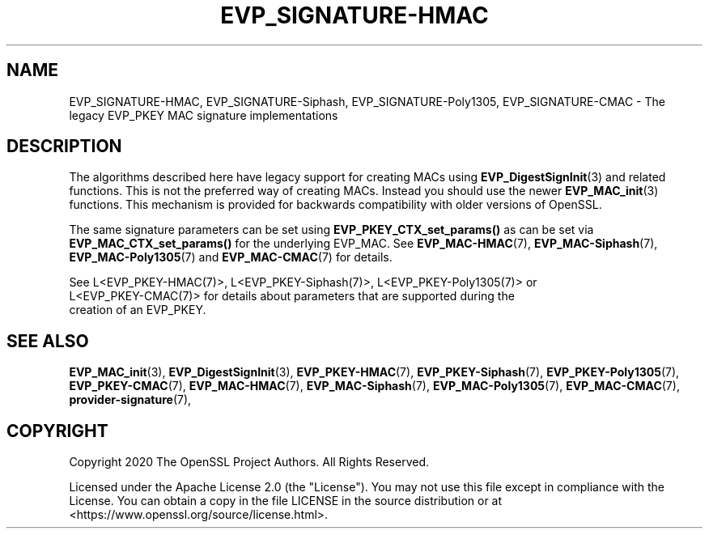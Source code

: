 .\" -*- mode: troff; coding: utf-8 -*-
.\" Automatically generated by Pod::Man 5.0102 (Pod::Simple 3.45)
.\"
.\" Standard preamble:
.\" ========================================================================
.de Sp \" Vertical space (when we can't use .PP)
.if t .sp .5v
.if n .sp
..
.de Vb \" Begin verbatim text
.ft CW
.nf
.ne \\$1
..
.de Ve \" End verbatim text
.ft R
.fi
..
.\" \*(C` and \*(C' are quotes in nroff, nothing in troff, for use with C<>.
.ie n \{\
.    ds C` ""
.    ds C' ""
'br\}
.el\{\
.    ds C`
.    ds C'
'br\}
.\"
.\" Escape single quotes in literal strings from groff's Unicode transform.
.ie \n(.g .ds Aq \(aq
.el       .ds Aq '
.\"
.\" If the F register is >0, we'll generate index entries on stderr for
.\" titles (.TH), headers (.SH), subsections (.SS), items (.Ip), and index
.\" entries marked with X<> in POD.  Of course, you'll have to process the
.\" output yourself in some meaningful fashion.
.\"
.\" Avoid warning from groff about undefined register 'F'.
.de IX
..
.nr rF 0
.if \n(.g .if rF .nr rF 1
.if (\n(rF:(\n(.g==0)) \{\
.    if \nF \{\
.        de IX
.        tm Index:\\$1\t\\n%\t"\\$2"
..
.        if !\nF==2 \{\
.            nr % 0
.            nr F 2
.        \}
.    \}
.\}
.rr rF
.\" ========================================================================
.\"
.IX Title "EVP_SIGNATURE-HMAC 7ossl"
.TH EVP_SIGNATURE-HMAC 7ossl 2025-09-16 3.5.3 OpenSSL
.\" For nroff, turn off justification.  Always turn off hyphenation; it makes
.\" way too many mistakes in technical documents.
.if n .ad l
.nh
.SH NAME
EVP_SIGNATURE\-HMAC, EVP_SIGNATURE\-Siphash, EVP_SIGNATURE\-Poly1305,
EVP_SIGNATURE\-CMAC
\&\- The legacy EVP_PKEY MAC signature implementations
.SH DESCRIPTION
.IX Header "DESCRIPTION"
The algorithms described here have legacy support for creating MACs using
\&\fBEVP_DigestSignInit\fR\|(3) and related functions. This is not the preferred way of
creating MACs. Instead you should use the newer \fBEVP_MAC_init\fR\|(3) functions.
This mechanism is provided for backwards compatibility with older versions of
OpenSSL.
.PP
The same signature parameters can be set using \fBEVP_PKEY_CTX_set_params()\fR as can
be set via \fBEVP_MAC_CTX_set_params()\fR for the underlying EVP_MAC. See
\&\fBEVP_MAC\-HMAC\fR\|(7), \fBEVP_MAC\-Siphash\fR\|(7), \fBEVP_MAC\-Poly1305\fR\|(7) and
\&\fBEVP_MAC\-CMAC\fR\|(7) for details.
.PP
.Vb 3
\& See L<EVP_PKEY\-HMAC(7)>, L<EVP_PKEY\-Siphash(7)>, L<EVP_PKEY\-Poly1305(7)> or
\& L<EVP_PKEY\-CMAC(7)> for details about parameters that are supported during the
\& creation of an EVP_PKEY.
.Ve
.SH "SEE ALSO"
.IX Header "SEE ALSO"
\&\fBEVP_MAC_init\fR\|(3),
\&\fBEVP_DigestSignInit\fR\|(3),
\&\fBEVP_PKEY\-HMAC\fR\|(7),
\&\fBEVP_PKEY\-Siphash\fR\|(7),
\&\fBEVP_PKEY\-Poly1305\fR\|(7),
\&\fBEVP_PKEY\-CMAC\fR\|(7),
\&\fBEVP_MAC\-HMAC\fR\|(7),
\&\fBEVP_MAC\-Siphash\fR\|(7),
\&\fBEVP_MAC\-Poly1305\fR\|(7),
\&\fBEVP_MAC\-CMAC\fR\|(7),
\&\fBprovider\-signature\fR\|(7),
.SH COPYRIGHT
.IX Header "COPYRIGHT"
Copyright 2020 The OpenSSL Project Authors. All Rights Reserved.
.PP
Licensed under the Apache License 2.0 (the "License").  You may not use
this file except in compliance with the License.  You can obtain a copy
in the file LICENSE in the source distribution or at
<https://www.openssl.org/source/license.html>.
